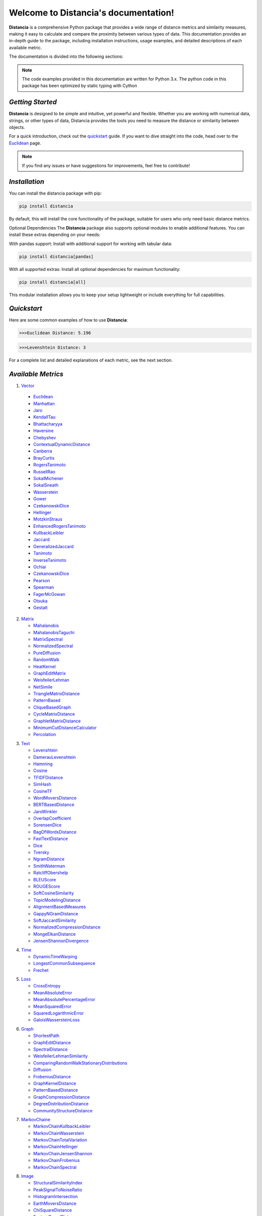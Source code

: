 ======================================
Welcome to Distancia's documentation!
======================================

**Distancia** is a comprehensive Python package that provides a wide range of distance metrics and similarity measures, making it easy to calculate and compare the proximity between various types of data. This documentation provides an in-depth guide to the package, including installation instructions, usage examples, and detailed descriptions of each available metric.

The documentation is divided into the following sections:

.. note::

   The code examples provided in this documentation are written for Python 3.x.
   The python code in this package has been optimized by static typing with Cython

*Getting Started*
---------------

**Distancia** is designed to be simple and intuitive, yet powerful and flexible. Whether you are working with numerical data, strings, or other types of data, Distancia provides the tools you need to measure the distance or similarity between objects.


For a quick introduction, check out the `quickstart`_ guide. If you want to dive straight into the code, head over to the `Euclidean`_ page.

.. quickstart: https://distancia.readthedocs.io/en/latest/quickstart.html

.. _Euclidean: https://distancia.readthedocs.io/en/latest/Euclidean.html

.. note::

   If you find any issues or have suggestions for improvements, feel free to contribute!

*Installation*
------------

You can install the distancia package with pip:

.. code-block:: bash

   pip install distancia

By default, this will install the core functionality of the package, suitable for users who only need basic distance metrics.

Optional Dependencies
The **Distancia** package also supports optional modules to enable additional features. You can install these extras depending on your needs:

With pandas support: Install with additional support for working with tabular data:

.. code-block:: bash

   pip install distancia[pandas]

With all supported extras: Install all optional dependencies for maximum functionality:

.. code-block:: bash

   pip install distancia[all]

This modular installation allows you to keep your setup lightweight or include everything for full capabilities.

*Quickstart*
----------

Here are some common examples of how to use **Distancia**:

.. code-block:: python
   :caption: Example 1: Calculating Euclidean Distance

   from distancia import Euclidean

   point1 = [1, 2, 3]
   point2 = [4, 5, 6]

   # Create an instance of Euclidean
   euclidean = Euclidean()

   # Calculate the Euclidean distance
   distance = euclidean.compute(point1, point2)

   print(f"Euclidean Distance: {distance:4f}")

.. code-block:: bash

   >>>Euclidean Distance: 5.196

.. code-block:: python
   :caption: Example 2: Calculating Levenshtein Distance

   from distancia import Levenshtein

   string1 = "kitten"
   string2 = "sitting"

   distance = Levenshtein().compute(string1, string2)
   print(f"Levenshtein Distance: {distance:4f}")

.. code:: bash

   >>>Levenshtein Distance: 3

For a complete list and detailed explanations of each metric, see the next section.

*Available Metrics*
-------------------

1.  `Vector`_ 

   + `Euclidean`_
   + `Manhattan`_ 
   + `Jaro`_
   + `KendallTau`_
   + `Bhattacharyya`_
   + `Haversine`_
   + `Chebyshev`_
   + `ContextualDynamicDistance`_
   + `Canberra`_
   + `BrayCurtis`_
   + `RogersTanimoto`_
   + `RussellRao`_
   + `SokalMichener`_
   + `SokalSneath`_
   + `Wasserstein`_
   + `Gower`_
   + `CzekanowskiDice`_
   + `Hellinger`_
   + `MotzkinStraus`_
   + `EnhancedRogersTanimoto`_
   + `KullbackLeibler`_
   + `Jaccard`_
   + `GeneralizedJaccard`_
   + `Tanimoto`_
   + `InverseTanimoto`_
   + `Ochiai`_ 
   + `CzekanowskiDice`_
   + `Pearson`_
   + `Spearman`_ 
   + `FagerMcGowan`_
   + `Otsuka`_ 
   + `Gestalt`_

.. _Vector: https://distancia.readthedocs.io/en/latest/vectorDistance.html
.. _Manhattan: https://distancia.readthedocs.io/en/latest/Manhattan.html
.. _Jaro: https://distancia.readthedocs.io/en/latest/Jaro.html
.. _KendallTau: https://distancia.readthedocs.io/en/latest/KendallTau.html
.. _Bhattacharyya: https://distancia.readthedocs.io/en/latest/Bhattacharyya.html
.. _Haversine: https://distancia.readthedocs.io/en/latest/Haversine.html
.. _Chebyshev: https://distancia.readthedocs.io/en/latest/Chebyshev.html
.. _ContextualDynamicDistance: https://distancia.readthedocs.io/en/latest/ContextualDynamicDistance.html
.. _Canberra: https://distancia.readthedocs.io/en/latest/Canberra.html
.. _BrayCurtis: https://distancia.readthedocs.io/en/latest/BrayCurtis.html
.. _RogersTanimoto: https://distancia.readthedocs.io/en/latest/RogersTanimoto.html
.. _RussellRao: https://distancia.readthedocs.io/en/latest/RussellRao.html
.. _SokalMichener: https://distancia.readthedocs.io/en/latest/SokalMichener.html
.. _SokalSneath: https://distancia.readthedocs.io/en/latest/SokalSneath.html
.. _Wasserstein: https://distancia.readthedocs.io/en/latest/Wasserstein.html
.. _Gower: https://distancia.readthedocs.io/en/latest/Gower.html
.. _CzekanowskiDice: https://distancia.readthedocs.io/en/latest/CzekanowskiDice.html
.. _Hellinger: https://distancia.readthedocs.io/en/latest/Hellinger.html
.. _MotzkinStraus: https://distancia.readthedocs.io/en/latest/MotzkinStraus.html
.. _EnhancedRogersTanimoto: https://distancia.readthedocs.io/en/latest/EnhancedRogersTanimoto.html
.. _KullbackLeibler: https://distancia.readthedocs.io/en/latest/KullbackLeibler.html
.. _Jaccard: https://distancia.readthedocs.io/en/latest/Jaccard.html
.. _GeneralizedJaccard: https://distancia.readthedocs.io/en/latest/GeneralizedJaccard.html
.. _Tanimoto: https://distancia.readthedocs.io/en/latest/Tanimoto.html
.. _InverseTanimoto: https://distancia.readthedocs.io/en/latest/InverseTanimoto.html
.. _Ochiai: https://distancia.readthedocs.io/en/latest/Ochiai.html
.. _CzekanowskiDice: https://distancia.readthedocs.io/en/latest/CzekanowskiDice.html
.. _Pearson: https://distancia.readthedocs.io/en/latest/Pearson.html
.. _Spearman: https://distancia.readthedocs.io/en/latest/Spearman.html
.. _FagerMcGowan: https://distancia.readthedocs.io/en/latest/FagerMcGowan.html
.. _Otsuka: https://distancia.readthedocs.io/en/latest/Otsuka.html
.. _Gestalt: https://distancia.readthedocs.io/en/latest/Gestalt.html

 
2. `Matrix`_

   + `Mahalanobis`_
   + `MahalanobisTaguchi`_
   + `MatrixSpectral`_
   + `NormalizedSpectral`_
   + `PureDiffusion`_
   + `RandomWalk`_
   + `HeatKernel`_
   + `GraphEditMatrix`_
   + `WeisfeilerLehman`_
   + `NetSimile`_
   + `TriangleMatrixDistance`_
   + `PatternBased`_
   + `CliqueBasedGraph`_
   + `CycleMatrixDistance`_
   + `GraphletMatrixDistance`_
   + `MinimumCutDistanceCalculator`_
   + `Percolation`_

.. _Matrix: https://distancia.readthedocs.io/en/latest/matrixDistance.html
.. _Mahalanobis: https://distancia.readthedocs.io/en/latest/Mahalanobis.html
.. _MahalanobisTaguchi: https://distancia.readthedocs.io/en/latest/MahalanobisTaguchi.html
.. _MatrixSpectral: https://distancia.readthedocs.io/en/latest/MatrixSpectral.html
.. _NormalizedSpectral: https://distancia.readthedocs.io/en/latest/NormalizedSpectral.html
.. _PureDiffusion: https://distancia.readthedocs.io/en/latest/PureDiffusion.html
.. _RandomWalk: https://distancia.readthedocs.io/en/latest/RandomWalk.html
.. _HeatKernel: https://distancia.readthedocs.io/en/latest/HeatKernel.html
.. _GraphEditMatrix: https://distancia.readthedocs.io/en/latest/GraphEditMatrix.html
.. _WeisfeilerLehman: https://distancia.readthedocs.io/en/latest/WeisfeilerLehman.html
.. _NetSimile: https://distancia.readthedocs.io/en/latest/NetSimile.html
.. _TriangleMatrixDistance: https://distancia.readthedocs.io/en/latest/TriangleMatrixDistance.html
.. _PatternBased: https://distancia.readthedocs.io/en/latest/PatternBased.html
.. _CliqueBasedGraph: https://distancia.readthedocs.io/en/latest/CliqueBasedGraph.html
.. _CycleMatrixDistance: https://distancia.readthedocs.io/en/latest/CycleMatrixDistance.html
.. _GraphletMatrixDistance: https://distancia.readthedocs.io/en/latest/GraphletMatrixDistance.html
.. _MinimumCutDistanceCalculator: https://distancia.readthedocs.io/en/latest/MinimumCutDistanceCalculator.html
.. _Percolation: https://distancia.readthedocs.io/en/latest/Percolation.html

3. `Text`_

   + `Levenshtein`_
   + `DamerauLevenshtein`_
   + `Hamming`_
   + `Cosine`_
   + `TFIDFDistance`_
   + `SimHash`_
   + `CosineTF`_
   + `WordMoversDistance`_
   + `BERTBasedDistance`_
   + `JaroWinkler`_
   + `OverlapCoefficient`_
   + `SorensenDice`_
   + `BagOfWordsDistance`_
   + `FastTextDistance`_
   + `Dice`_ 
   + `Tversky`_ 
   + `NgramDistance`_
   + `SmithWaterman`_
   + `RatcliffObershelp`_
   + `BLEUScore`_
   + `ROUGEScore`_
   + `SoftCosineSimilarity`_
   + `TopicModelingDistance`_
   + `AlignmentBasedMeasures`_
   + `GappyNGramDistance`_
   + `SoftJaccardSimilarity`_
   + `NormalizedCompressionDistance`_
   + `MongeElkanDistance`_
   + `JensenShannonDivergence`_

.. _Text: https://distancia.readthedocs.io/en/latest/textDistance.html
.. _Levenshtein: https://distancia.readthedocs.io/en/latest/Levenshtein.html
.. _DamerauLevenshtein: https://distancia.readthedocs.io/en/latest/DamerauLevenshtein.html
.. _Hamming: https://distancia.readthedocs.io/en/latest/Hamming.html
.. _Cosine: https://distancia.readthedocs.io/en/latest/Cosine.html
.. _TFIDFDistance: https://distancia.readthedocs.io/en/latest/TFIDFDistance.html
.. _SimHash: https://distancia.readthedocs.io/en/latest/SimHash.html
.. _CosineTF: https://distancia.readthedocs.io/en/latest/CosineTF.html
.. _WordMoversDistance: https://distancia.readthedocs.io/en/latest/WordMoversDistance.html
.. _BERTBasedDistance: https://distancia.readthedocs.io/en/latest/BERTBasedDistance.html
.. _JaroWinkler: https://distancia.readthedocs.io/en/latest/JaroWinkler.html
.. _OverlapCoefficient: https://distancia.readthedocs.io/en/latest/OverlapCoefficient.html
.. _SorensenDice: https://distancia.readthedocs.io/en/latest/SorensenDice.html
.. _BagOfWordsDistance: https://distancia.readthedocs.io/en/latest/BagOfWordsDistance.html
.. _FastTextDistance: https://distancia.readthedocs.io/en/latest/FastTextDistance.html
.. _Dice: https://distancia.readthedocs.io/en/latest/Dice.html
.. _Tversky: https://distancia.readthedocs.io/en/latest/Tversky.html
.. _NgramDistance: https://distancia.readthedocs.io/en/latest/NgramDistance.html
.. _SmithWaterman: https://distancia.readthedocs.io/en/latest/SmithWaterman.html
.. _RatcliffObershelp: https://distancia.readthedocs.io/en/latest/RatcliffObershelp.html
.. _BLEUScore: https://distancia.readthedocs.io/en/latest/BLEUScore.html
.. _ROUGEScore: https://distancia.readthedocs.io/en/latest/ROUGEScore.html
.. _SoftCosineSimilarity: https://distancia.readthedocs.io/en/latest/SoftCosineSimilarity.html
.. _TopicModelingDistance: https://distancia.readthedocs.io/en/latest/TopicModelingDistance.html
.. _AlignmentBasedMeasures: https://distancia.readthedocs.io/en/latest/AlignmentBasedMeasures.html
.. _GappyNGramDistance: https://distancia.readthedocs.io/en/latest/GappyNGramDistance.html
.. _SoftJaccardSimilarity: https://distancia.readthedocs.io/en/latest/SoftJaccardSimilarity.html
.. _NormalizedCompressionDistance: https://distancia.readthedocs.io/en/latest/NormalizedCompressionDistance.html
.. _MongeElkanDistance: https://distancia.readthedocs.io/en/latest/MongeElkanDistance.html
.. _JensenShannonDivergence: https://distancia.readthedocs.io/en/latest/JensenShannonDivergence.html

4. `Time`_

   + `DynamicTimeWarping`_
   + `LongestCommonSubsequence`_
   + `Frechet`_

.. _Time: https://distancia.readthedocs.io/en/latest/timeDistance.html
.. _DynamicTimeWarping: https://distancia.readthedocs.io/en/latest/DynamicTimeWarping.html
.. _LongestCommonSubsequence: https://distancia.readthedocs.io/en/latest/LongestCommonSubsequence.html
.. _Frechet: https://distancia.readthedocs.io/en/latest/Frechet.html

5. `Loss`_

   + `CrossEntropy`_
   + `MeanAbsoluteError`_
   + `MeanAbsolutePercentageError`_
   + `MeanSquaredError`_
   + `SquaredLogarithmicError`_
   + `GaloisWassersteinLoss`_

.. _Loss: https://distancia.readthedocs.io/en/latest/lossDistance.html
.. _CrossEntropy: https://distancia.readthedocs.io/en/latest/CrossEntropy.html
.. _MeanAbsoluteError: https://distancia.readthedocs.io/en/latest/MeanAbsoluteError.html
.. _MeanAbsolutePercentageError: https://distancia.readthedocs.io/en/latest/MeanAbsolutePercentageError.html
.. _MeanSquaredError: https://distancia.readthedocs.io/en/latest/MeanSquaredError.html
.. _SquaredLogarithmicError: https://distancia.readthedocs.io/en/latest/SquaredLogarithmicError.html
.. _GaloisWassersteinLoss: https://distancia.readthedocs.io/en/latest/GaloisWassersteinLoss.html

6. `Graph`_

   + `ShortestPath`_
   + `GraphEditDistance`_
   + `SpectralDistance`_
   + `WeisfeilerLehmanSimilarity`_
   + `ComparingRandomWalkStationaryDistributions`_
   + `Diffusion`_
   + `FrobeniusDistance`_
   + `GraphKernelDistance`_
   + `PatternBasedDistance`_
   + `GraphCompressionDistance`_
   + `DegreeDistributionDistance`_
   + `CommunityStructureDistance`_

.. _Graph: https://distancia.readthedocs.io/en/latest/graphDistance.html
.. _ShortestPath: https://distancia.readthedocs.io/en/latest/ShortestPath.html
.. _GraphEditDistance: https://distancia.readthedocs.io/en/latest/GraphEditDistance.html
.. _SpectralDistance: https://distancia.readthedocs.io/en/latest/SpectralDistance.html
.. _WeisfeilerLehmanSimilarity: https://distancia.readthedocs.io/en/latest/WeisfeilerLehmanSimilarity.html
.. _ComparingRandomWalkStationaryDistributions: https://distancia.readthedocs.io/en/latest/ComparingRandomWalkStationaryDistributions.html
.. _Diffusion: https://distancia.readthedocs.io/en/latest/Diffusion.html
.. _FrobeniusDistance: https://distancia.readthedocs.io/en/latest/FrobeniusDistance.html
.. _GraphKernelDistance: https://distancia.readthedocs.io/en/latest/GraphKernelDistance.html
.. _PatternBasedDistance: https://distancia.readthedocs.io/en/latest/PatternBasedDistance.html
.. _GraphCompressionDistance: https://distancia.readthedocs.io/en/latest/GraphCompressionDistance.html
.. _DegreeDistributionDistance: https://distancia.readthedocs.io/en/latest/DegreeDistributionDistance.html
.. _CommunityStructureDistance: https://distancia.readthedocs.io/en/latest/CommunityStructureDistance.html

7. `MarkovChaine`_

   + `MarkovChainKullbackLeibler`_
   + `MarkovChainWasserstein`_
   + `MarkovChainTotalVariation`_
   + `MarkovChainHellinger`_
   + `MarkovChainJensenShannon`_
   + `MarkovChainFrobenius`_
   + `MarkovChainSpectral`_

.. _MarkovChaine: https://distancia.readthedocs.io/en/latest/markovChainDistance.html
.. _MarkovChainKullbackLeibler: https://distancia.readthedocs.io/en/latest/MarkovChainKullbackLeibler.html
.. _MarkovChainWasserstein: https://distancia.readthedocs.io/en/latest/MarkovChainWasserstein.html
.. _MarkovChainTotalVariation: https://distancia.readthedocs.io/en/latest/MarkovChainTotalVariation.html
.. _MarkovChainHellinger: https://distancia.readthedocs.io/en/latest/MarkovChainHellinger.html
.. _MarkovChainJensenShannon: https://distancia.readthedocs.io/en/latest/MarkovChainJensenShannon.html
.. _MarkovChainFrobenius: https://distancia.readthedocs.io/en/latest/MarkovChainFrobenius.html
.. _MarkovChainSpectral: https://distancia.readthedocs.io/en/latest/MarkovChainSpectral.html

8. `Image`_

   + `StructuralSimilarityIndex`_
   + `PeakSignalToNoiseRatio`_
   + `HistogramIntersection`_
   + `EarthMoversDistance`_
   + `ChiSquareDistance`_
   + `FeatureBasedDistance`_
   + `PerceptualHashing`_
   + `NormalizedCrossCorrelation`_

.. _Image: https://distancia.readthedocs.io/en/latest/imageDistance.html
.. _StructuralSimilarityIndex: https://distancia.readthedocs.io/en/latest/StructuralSimilarityIndex.html
.. _PeakSignalToNoiseRatio: https://distancia.readthedocs.io/en/latest/PeakSignalToNoiseRatio.html
.. _HistogramIntersection: https://distancia.readthedocs.io/en/latest/HistogramIntersection.html
.. _EarthMoversDistance: https://distancia.readthedocs.io/en/latest/EarthMoversDistance.html
.. _ChiSquareDistance: https://distancia.readthedocs.io/en/latest/ChiSquareDistance.html
.. _FeatureBasedDistance: https://distancia.readthedocs.io/en/latest/FeatureBasedDistance.html
.. _PerceptualHashing: https://distancia.readthedocs.io/en/latest/PerceptualHashing.html
.. _NormalizedCrossCorrelation: https://distancia.readthedocs.io/en/latest/NormalizedCrossCorrelation.html

9. `Sound`_

   + `SpectralConvergence`_
   + `MFCCProcessor`_
   + `SignalProcessor`_
   + `PowerSpectralDensityDistance`_
   + `CrossCorrelation`_
   + `PhaseDifferenceCalculator`_
   + `TimeLagDistance`_
   + `PESQ`_
   + `LogSpectralDistance`_
   + `BarkSpectralDistortion`_
   + `ItakuraSaitoDistance`_
   + `SignalToNoiseRatio`_
   + `EnergyDistance`_
   + `EnvelopeCorrelation`_
   + `ZeroCrossingRateDistance`_
   + `CochleagramDistance`_
   + `ChromagramDistance`_
   + `SpectrogramDistance`_
   + `CQTDistance`_

.. _Sound: https://distancia.readthedocs.io/en/latest/soundDistance.html
.. _SpectralConvergence: https://distancia.readthedocs.io/en/latest/SpectralConvergence.html
.. _MFCCProcessor: https://distancia.readthedocs.io/en/latest/MFCCProcessor.html
.. _SignalProcessor: https://distancia.readthedocs.io/en/latest/SignalProcessor.html
.. _PowerSpectralDensityDistance: https://distancia.readthedocs.io/en/latest/PowerSpectralDensityDistance.html
.. _CrossCorrelation: https://distancia.readthedocs.io/en/latest/CrossCorrelation.html
.. _PhaseDifferenceCalculator: https://distancia.readthedocs.io/en/latest/PhaseDifferenceCalculator.html
.. _TimeLagDistance: https://distancia.readthedocs.io/en/latest/TimeLagDistance.html
.. _PESQ: https://distancia.readthedocs.io/en/latest/PESQ.html
.. _LogSpectralDistance: https://distancia.readthedocs.io/en/latest/LogSpectralDistance.html
.. _BarkSpectralDistortion: https://distancia.readthedocs.io/en/latest/BarkSpectralDistortion.html
.. _ItakuraSaitoDistance: https://distancia.readthedocs.io/en/latest/ItakuraSaitoDistance.html
.. _SignalToNoiseRatio: https://distancia.readthedocs.io/en/latest/SignalToNoiseRatio.html
.. _EnergyDistance: https://distancia.readthedocs.io/en/latest/EnergyDistance.html
.. _EnvelopeCorrelation: https://distancia.readthedocs.io/en/latest/EnvelopeCorrelation.html
.. _ZeroCrossingRateDistance: https://distancia.readthedocs.io/en/latest/ZeroCrossingRateDistance.html
.. _CochleagramDistance: https://distancia.readthedocs.io/en/latest/CochleagramDistance.html
.. _ChromagramDistance: https://distancia.readthedocs.io/en/latest/ChromagramDistance.html
.. _SpectrogramDistance: https://distancia.readthedocs.io/en/latest/SpectrogramDistance.html
.. _CQTDistance: https://distancia.readthedocs.io/en/latest/CQTDistance.html

10. `File`_

   + `ByteLevelDistance`_
   + `HashComparison`_
   + `NormalizedCompression`_
   + `KolmogorovComplexity`_
   + `DynamicBinaryInstrumentation`_
   + `FileMetadataComparison`_
   + `FileTypeDistance`_
   + `TreeEditDistance`_
   + `ZlibBasedDistance`_

.. _File: https://distancia.readthedocs.io/en/latest/fileDistance.html
.. _ByteLevelDistance: https://distancia.readthedocs.io/en/latest/ByteLevelDistance.html
.. _HashComparison: https://distancia.readthedocs.io/en/latest/HashComparison.html
.. _NormalizedCompression: https://distancia.readthedocs.io/en/latest/NormalizedCompression.html
.. _KolmogorovComplexity: https://distancia.readthedocs.io/en/latest/KolmogorovComplexity.html
.. _DynamicBinaryInstrumentation: https://distancia.readthedocs.io/en/latest/DynamicBinaryInstrumentation.html
.. _FileMetadataComparison: https://distancia.readthedocs.io/en/latest/FileMetadataComparison.html
.. _FileTypeDistance: https://distancia.readthedocs.io/en/latest/FileTypeDistance.html
.. _TreeEditDistance: https://distancia.readthedocs.io/en/latest/TreeEditDistance.html
.. _ZlibBasedDistance: https://distancia.readthedocs.io/en/latest/ZlibBasedDistance.html

And many more...

*Overview*
--------
The distancia package offers a comprehensive set of tools for computing and analyzing distances and similarities between data points. This package is particularly useful for tasks in data analysis, machine learning, and pattern recognition. Below is an overview of the key classes included in the package, each designed to address specific types of distance or similarity calculations.


   + `BatchDistance`_

.. _BatchDistance: https://distancia.readthedocs.io/en/latest/BatchDistance.html

Purpose: Facilitates batch processing of distance computations, enabling users to compute distances for large sets of pairs in a single operation.

Use Case: Essential in real-time systems or when working with large datasets where efficiency is critical. Batch processing saves time and computational resources by handling multiple distance computations in one go.


   + `ComprehensiveBenchmarking`_

.. _ComprehensiveBenchmarking: https://distancia.readthedocs.io/en/latest/ComprehensiveBenchmarking.html

Purpose: Provides tools for benchmarking the performance of various distance metrics on different types of data.

Use Case: Useful in performance-sensitive applications where choosing the optimal metric can greatly impact computational efficiency and accuracy. This class helps users make informed decisions about which distance metric to use for their specific task.


   + `CustomDistanceFunction`_
.. _CustomDistanceFunction: https://distancia.readthedocs.io/en/latest/CustomDistanceFunction.html

Purpose: Allows users to define custom distance functions by specifying a mathematical formula or providing a custom Python function.

Use Case: Useful for researchers or practitioners who need a specific metric that isn’t commonly used or already implemented.


   + `DistanceMatrix`_
.. _DistanceMatrix: https://distancia.readthedocs.io/en/latest/DistanceMatrix.html

Purpose: Automatically generates a distance matrix for a set of data points using a specified distance metric.

Use Case: Useful in clustering algorithms like k-means, hierarchical clustering, or in generating heatmaps for visualizing similarity/dissimilarity in datasets.


   + `DistanceMetricLearning`_
.. _DistanceMetricLearning: https://distancia.readthedocs.io/en/latest/DistanceMetricLearning.html

Purpose: Implements algorithms for learning an optimal distance metric from data based on a specific task, such as classification or clustering.

Use Case: Critical in machine learning tasks where the goal is to optimize a distance metric for maximum task-specific performance, improving the accuracy of models.

   + `IntegratedDistance`_
.. _IntegratedDistance: https://distancia.readthedocs.io/en/latest/IntegratedDistance.html

Purpose: Enables seamless integration of distance computations with popular data science libraries like pandas, scikit-learn, and numpy.

Use Case: This class enhances the usability of the distancia package, allowing users to incorporate distance calculations directly into their existing data analysis workflows.

   + `MetricFinder`_
.. _MetricFinder: https://distancia.readthedocs.io/en/latest/MetricFinder.html

Purpose: Identifies the most appropriate distance metric for two given data points based on their structure.

Use Case: Useful when dealing with various types of data, this class helps users automatically determine the best distance metric to apply, ensuring that the metric chosen is suitable for the data's characteristics.


   + `OutlierDetection`_
.. _OutlierDetection: https://distancia.readthedocs.io/en/latest/OutlierDetection.html

Purpose: Implements methods for detecting outliers in datasets by using distance metrics to identify points that deviate significantly from others.

Use Case: Essential in fields such as fraud detection, quality control, and data cleaning, where identifying and managing outliers is crucial for maintaining data integrity.


   + `ParallelandDistributedComputation`_
.. _ParallelandDistributedComputation: https://distancia.readthedocs.io/en/latest/ParallelandDistributedComputation.html

Purpose: Adds support for parallel or distributed computation of distances, particularly useful for large datasets.

Use Case: In big data scenarios, calculating distances between millions of data points can be computationally expensive. This class significantly reduces computation time by parallelizing these calculations across multiple processors or machines.


   + `Visualization`_
.. _Visualization: https://distancia.readthedocs.io/en/latest/Visualization.html

Purpose: Provides tools for visualizing distance matrices, dendrograms (for hierarchical clustering), and 2D/3D representations of data points based on distance metrics.

Use Case: Visualization is a powerful tool in exploratory data analysis (EDA), helping users understand the relationships between data points. This class is particularly useful for creating visual aids like heatmaps or dendrograms to better interpret the data.


   + `APICompatibility`_
.. _APICompatibility: https://distancia.readthedocs.io/en/latest/APICompatibility.html

The APICompatibility class in the distancia package bridges the gap between powerful distance computation tools and modern API-based architectures. By enabling the creation of REST endpoints for distance metrics, it facilitates the integration of distancia into a wide range of applications, from web services to distributed computing environments. This not only enhances the usability of the package but also ensures that it can be effectively deployed in real-world, production-grade systems.

   + `AutomatedDistanceMetricSelection`_
.. _AutomatedDistanceMetricSelection: https://distancia.readthedocs.io/en/latest/AutomatedDistanceMetricSelection.html

The AutomatedDistanceMetricSelection feature in the distancia package represents a significant advancement in the ease of use and accessibility of distance metric selection. By automating the process of metric recommendation, it helps users, especially those less familiar with the intricacies of different metrics, to achieve better results in their analyses. This feature not only saves time but also improves the accuracy of data-driven decisions, making distancia a more powerful and user-friendly tool for the data science community.

   + `ReportingAndDocumentation`_
.. _ReportingAndDocumentation: https://distancia.readthedocs.io/en/latest/ReportingAndDocumentation.html

The ReportingAndDocumentation class is a powerful tool for automating the analysis and documentation of distance metrics. By integrating report generation, matrix export, and property documentation, it provides users with a streamlined way to evaluate and present the results of their distance-based models. This class is especially valuable for machine learning practitioners who require a deeper understanding of the behavior of the metrics they employ.


   +AdvancedAnalysis`_
.. _AdvancedAnalysis: https://distancia.readthedocs.io/en/latest/AdvancedAnalysis.html

The AdvancedAnalysis class provides essential tools for evaluating the performance, robustness, and sensitivity of distance metrics. These advanced analyses ensure that a metric is not only theoretically sound but also practical and reliable in diverse applications. By offering deep insights into the behavior of distance metrics under perturbations, noise, and dataset divisions, this class is crucial for building resilient models in real-world environments.


   + `DimensionalityReductionAndScaling`_
.. _DimensionalityReductionAndScaling: https://distancia.readthedocs.io/en/latest/DimensionalityReductionAndScaling.html

The `DimensionalityReductionAndScaling` class offers powerful methods for simplifying and scaling datasets. By providing tools for dimensionality reduction such as Multi-Dimensional Scaling (MDS), it allows users to project high-dimensional data into lower dimensions while retaining its key characteristics.


+ `ComparisonAndValidation`_
.. _ComparisonAndValidation: https://distancia.readthedocs.io/en/latest/ComparisonAndValidation.html

The ComparisonAndValidation class offers tools to analyze and validate the performance of a distance or similarity metric by comparing it with other metrics and using established benchmarks. This class is essential for evaluating the effectiveness of a metric in various tasks, such as clustering, classification, or retrieval. By providing cross-validation techniques and benchmarking methods, it allows users to gain a deeper understanding of the metric's strengths and weaknesses.


+ `StatisticalAnalysis`_
.. _StatisticalAnalysis: https://distancia.readthedocs.io/en/latest/StatisticalAnalysis.html

The StatisticalAnalysis class provides essential tools to analyze and interpret the statistical properties of distances or similarities within a dataset. Through the computation of mean, variance, and distance distributions, 

*Contributing*
------------

We welcome contributions! If you would like to contribute to distancia, please read the `contributing`_ guide to get started. We appreciate your help in making this project better.

.. contributing: https://distancia.readthedocs.io/en/latest/CONTRIBUTING.html


*Link*
------

+ `Notebook`_
   + `vectorDistance`_
   + `matrixDistance`_
   +  `textDistance`_
   +  `graphDistance`_
   +  `MarkovChain`_
   +  `Loss_function`_
   +  `distance`_
   +  `fileDistance`_
   +  `lossDistance`_
   +  `similarity`_
   +  `imageDistance`_
   +  `soundDistance`_
   +  `timeSeriesDistance`_

.. _Notebook: https://github.com/ym001/distancia/tree/master/notebook
.. _vectorDistance: https://github.com/ym001/distancia/blob/master/notebook/vectorDistance.ipynb
.. _matrixDistance: https://github.com/ym001/distancia/blob/master/notebook/matrixDistance.ipynb
.. _textDistance: https://github.com/ym001/distancia/blob/master/notebook/textDistance.ipynb
.. _graphDistance: https://github.com/ym001/distancia/blob/master/notebook/graphDistance.ipynb
.. _MarkovChain: https://github.com/ym001/distancia/blob/master/notebook/MarkovChain.ipynb
.. _Loss_function: https://github.com/ym001/distancia/blob/master/notebook/Loss_function.ipynb
.. _distance: https://github.com/ym001/distancia/blob/master/notebook/distance.ipynb
.. _fileDistance: https://github.com/ym001/distancia/blob/master/notebook/fileDistance.ipynb
.. _lossDistance: https://github.com/ym001/distancia/blob/master/notebook/lossDistance.ipynb
.. _similarity: https://github.com/ym001/distancia/blob/master/notebook/similarity.ipynb
.. _imageDistance: https://github.com/ym001/distancia/blob/master/notebook/imageDistance.ipynb
.. _soundDistance: https://github.com/ym001/distancia/blob/master/notebook/soundDistance.ipynb
.. _timeSeriesDistance: https://github.com/ym001/distancia/blob/master/notebook/timeSeriesDistance.ipynb

+ `Examples`_
.. _Examples: https://github.com/ym001/distancia/blob/master/src/example.py

+ `Pypi`_
.. _Pypi: https://pypi.org/project/distancia/

+ `Source`_
.. _Source: https://github.com/ym001/distancia

+ `Documentation`_
.. _Documentation: https://distancia.readthedocs.io/en/latest/

+ `License`_
.. _License: https://github.com/ym001/distancia/blob/master/LICENSE

*Conclusion*
------------

The distancia package offers a versatile toolkit for handling a wide range of distance and similarity calculations. Whether you're working with numeric data, categorical data, strings, or time series, the package's classes provide the necessary tools to accurately measure distances and similarities. By understanding and utilizing these classes, you can enhance your data analysis workflows and improve the performance of your machine learning models.


